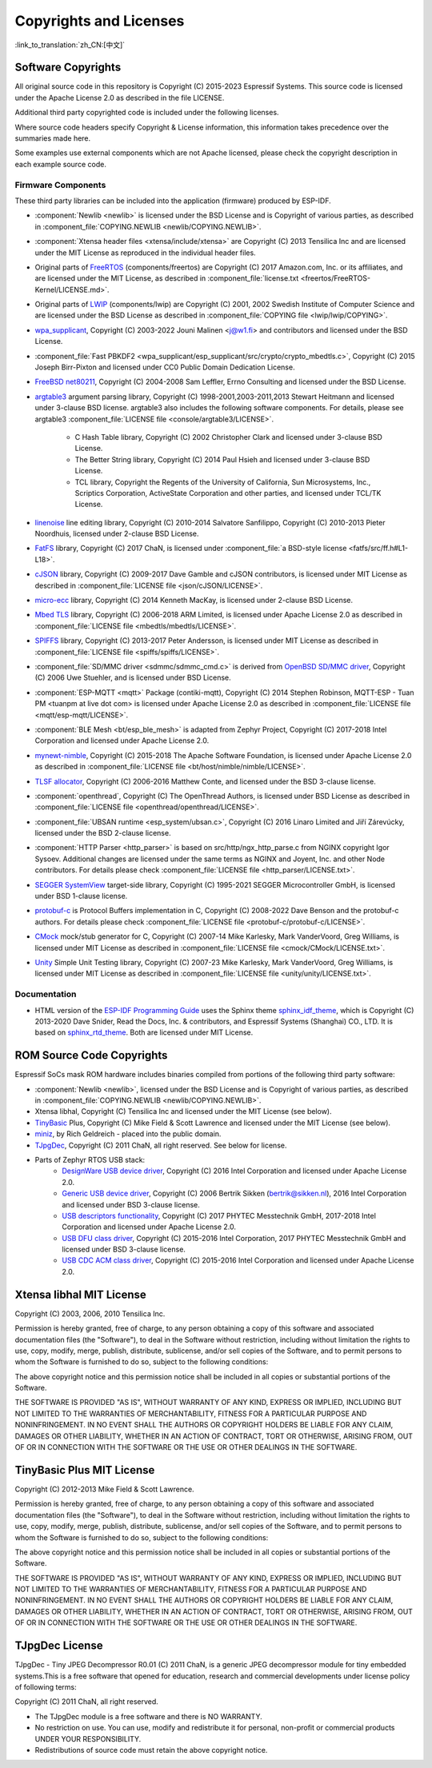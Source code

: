 Copyrights and Licenses
***********************

:link_to_translation:`zh_CN:[中文]`

Software Copyrights
===================

All original source code in this repository is Copyright (C) 2015-2023 Espressif Systems. This source code is licensed under the Apache License 2.0 as described in the file LICENSE.

Additional third party copyrighted code is included under the following licenses.

Where source code headers specify Copyright & License information, this information takes precedence over the summaries made here.

Some examples use external components which are not Apache licensed, please check the copyright description in each example source code.

Firmware Components
-------------------

These third party libraries can be included into the application (firmware) produced by ESP-IDF.

* :component:`Newlib <newlib>` is licensed under the BSD License and is Copyright of various parties, as described in :component_file:`COPYING.NEWLIB <newlib/COPYING.NEWLIB>`.

* :component:`Xtensa header files <xtensa/include/xtensa>` are Copyright (C) 2013 Tensilica Inc and are licensed under the MIT License as reproduced in the individual header files.

* Original parts of FreeRTOS_ (components/freertos) are Copyright (C) 2017 Amazon.com, Inc. or its affiliates, and are licensed under the MIT License, as described in :component_file:`license.txt <freertos/FreeRTOS-Kernel/LICENSE.md>`.

* Original parts of LWIP_ (components/lwip) are Copyright (C) 2001, 2002 Swedish Institute of Computer Science and are licensed under the BSD License as described in :component_file:`COPYING file <lwip/lwip/COPYING>`.

* `wpa_supplicant`_, Copyright (C) 2003-2022 Jouni Malinen <j@w1.fi> and contributors and licensed under the BSD License.

* :component_file:`Fast PBKDF2 <wpa_supplicant/esp_supplicant/src/crypto/crypto_mbedtls.c>`, Copyright (C) 2015 Joseph Birr-Pixton and licensed under CC0 Public Domain Dedication License.

* `FreeBSD net80211`_, Copyright (C) 2004-2008 Sam Leffler, Errno Consulting and licensed under the BSD License.

* `argtable3`_ argument parsing library, Copyright (C) 1998-2001,2003-2011,2013 Stewart Heitmann and licensed under 3-clause BSD license. argtable3 also includes the following software components. For details, please see argtable3 :component_file:`LICENSE file <console/argtable3/LICENSE>`.

    * C Hash Table library, Copyright (C) 2002 Christopher Clark and licensed under 3-clause BSD License.
    * The Better String library, Copyright (C) 2014 Paul Hsieh and licensed under 3-clause BSD License.
    * TCL library, Copyright the Regents of the University of California, Sun Microsystems, Inc., Scriptics Corporation, ActiveState Corporation and other parties, and licensed under TCL/TK License.

* `linenoise`_ line editing library, Copyright (C) 2010-2014 Salvatore Sanfilippo, Copyright (C) 2010-2013 Pieter Noordhuis, licensed under 2-clause BSD License.

* `FatFS`_ library, Copyright (C) 2017 ChaN, is licensed under :component_file:`a BSD-style license <fatfs/src/ff.h#L1-L18>`.

* `cJSON`_ library, Copyright (C) 2009-2017 Dave Gamble and cJSON contributors, is licensed under MIT License as described in :component_file:`LICENSE file <json/cJSON/LICENSE>`.

* `micro-ecc`_ library, Copyright (C) 2014 Kenneth MacKay, is licensed under 2-clause BSD License.

* `Mbed TLS`_ library, Copyright (C) 2006-2018 ARM Limited, is licensed under Apache License 2.0 as described in :component_file:`LICENSE file <mbedtls/mbedtls/LICENSE>`.

* `SPIFFS`_ library, Copyright (C) 2013-2017 Peter Andersson, is licensed under MIT License as described in :component_file:`LICENSE file <spiffs/spiffs/LICENSE>`.

* :component_file:`SD/MMC driver <sdmmc/sdmmc_cmd.c>` is derived from `OpenBSD SD/MMC driver`_, Copyright (C) 2006 Uwe Stuehler, and is licensed under BSD License.

* :component:`ESP-MQTT <mqtt>` Package (contiki-mqtt), Copyright (C) 2014 Stephen Robinson, MQTT-ESP - Tuan PM <tuanpm at live dot com> is licensed under Apache License 2.0 as described in :component_file:`LICENSE file <mqtt/esp-mqtt/LICENSE>`.

* :component:`BLE Mesh <bt/esp_ble_mesh>` is adapted from Zephyr Project, Copyright (C) 2017-2018 Intel Corporation and licensed under Apache License 2.0.

* `mynewt-nimble`_, Copyright (C) 2015-2018 The Apache Software Foundation, is licensed under Apache License 2.0 as described in :component_file:`LICENSE file <bt/host/nimble/nimble/LICENSE>`.

* `TLSF allocator <https://github.com/espressif/tlsf>`_, Copyright (C) 2006-2016 Matthew Conte, and licensed under the BSD 3-clause license.

* :component:`openthread`, Copyright (C) The OpenThread Authors, is licensed under BSD License as described in :component_file:`LICENSE file <openthread/openthread/LICENSE>`.

* :component_file:`UBSAN runtime <esp_system/ubsan.c>`, Copyright (C) 2016 Linaro Limited and Jiří Zárevúcky, licensed under the BSD 2-clause license.

* :component:`HTTP Parser <http_parser>` is based on src/http/ngx_http_parse.c from NGINX copyright Igor Sysoev. Additional changes are licensed under the same terms as NGINX and Joyent, Inc. and other Node contributors. For details please check :component_file:`LICENSE file <http_parser/LICENSE.txt>`.

* `SEGGER SystemView`_ target-side library, Copyright (C) 1995-2021 SEGGER Microcontroller GmbH, is licensed under BSD 1-clause license.

* `protobuf-c`_ is Protocol Buffers implementation in C, Copyright (C) 2008-2022 Dave Benson and the protobuf-c authors. For details please check :component_file:`LICENSE file <protobuf-c/protobuf-c/LICENSE>`.

* `CMock`_ mock/stub generator for C, Copyright (C) 2007-14 Mike Karlesky, Mark VanderVoord, Greg Williams, is licensed under MIT License as described in :component_file:`LICENSE file <cmock/CMock/LICENSE.txt>`.

* `Unity`_ Simple Unit Testing library, Copyright (C) 2007-23 Mike Karlesky, Mark VanderVoord, Greg Williams, is licensed under MIT License as described in :component_file:`LICENSE file <unity/unity/LICENSE.txt>`.

Documentation
-------------

* HTML version of the `ESP-IDF Programming Guide`_ uses the Sphinx theme `sphinx_idf_theme`_, which is Copyright (C) 2013-2020 Dave Snider, Read the Docs, Inc. & contributors, and Espressif Systems (Shanghai) CO., LTD. It is based on `sphinx_rtd_theme`_. Both are licensed under MIT License.

ROM Source Code Copyrights
==========================

Espressif SoCs mask ROM hardware includes binaries compiled from portions of the following third party software:

* :component:`Newlib <newlib>`, licensed under the BSD License and is Copyright of various parties, as described in :component_file:`COPYING.NEWLIB <newlib/COPYING.NEWLIB>`.

* Xtensa libhal, Copyright (C) Tensilica Inc and licensed under the MIT License (see below).

* TinyBasic_ Plus, Copyright (C) Mike Field & Scott Lawrence and licensed under the MIT License (see below).

* miniz_, by Rich Geldreich - placed into the public domain.

* TJpgDec_, Copyright (C) 2011 ChaN, all right reserved. See below for license.

* Parts of Zephyr RTOS USB stack:
    * `DesignWare USB device driver`_, Copyright (C) 2016 Intel Corporation and licensed under Apache License 2.0.
    * `Generic USB device driver`_, Copyright (C) 2006 Bertrik Sikken (bertrik@sikken.nl), 2016 Intel Corporation and licensed under BSD 3-clause license.
    * `USB descriptors functionality`_, Copyright (C) 2017 PHYTEC Messtechnik GmbH, 2017-2018 Intel Corporation and licensed under Apache License 2.0.
    * `USB DFU class driver`_, Copyright (C) 2015-2016 Intel Corporation, 2017 PHYTEC Messtechnik GmbH and licensed under BSD 3-clause license.
    * `USB CDC ACM class driver`_, Copyright (C) 2015-2016 Intel Corporation and licensed under Apache License 2.0.

.. only:: CONFIG_ESP_ROM_HAS_MBEDTLS_CRYPTO_LIB

    * `Mbed TLS`_ library, Copyright (C) 2006-2018 ARM Limited and licensed under Apache 2.0 License.

Xtensa libhal MIT License
=========================

Copyright (C) 2003, 2006, 2010 Tensilica Inc.

Permission is hereby granted, free of charge, to any person obtaining a copy of this software and associated documentation files (the "Software"), to deal in the Software without restriction, including without limitation the rights to use, copy, modify, merge, publish, distribute, sublicense, and/or sell copies of the Software, and to permit persons to whom the Software is furnished to do so, subject to the following conditions:

The above copyright notice and this permission notice shall be included in all copies or substantial portions of the Software.

THE SOFTWARE IS PROVIDED "AS IS", WITHOUT WARRANTY OF ANY KIND, EXPRESS OR IMPLIED, INCLUDING BUT NOT LIMITED TO THE WARRANTIES OF MERCHANTABILITY, FITNESS FOR A PARTICULAR PURPOSE AND NONINFRINGEMENT. IN NO EVENT SHALL THE AUTHORS OR COPYRIGHT HOLDERS BE LIABLE FOR ANY CLAIM, DAMAGES OR OTHER LIABILITY, WHETHER IN AN ACTION OF CONTRACT, TORT OR OTHERWISE, ARISING FROM, OUT OF OR IN CONNECTION WITH THE SOFTWARE OR THE USE OR OTHER DEALINGS IN THE SOFTWARE.

TinyBasic Plus MIT License
==========================

Copyright (C) 2012-2013 Mike Field & Scott Lawrence.

Permission is hereby granted, free of charge, to any person obtaining a copy of this software and associated documentation files (the "Software"), to deal in the Software without restriction, including without limitation the rights to use, copy, modify, merge, publish, distribute, sublicense, and/or sell copies of the Software, and to permit persons to whom the Software is furnished to do so, subject to the following conditions:

The above copyright notice and this permission notice shall be included in all copies or substantial portions of the Software.

THE SOFTWARE IS PROVIDED "AS IS", WITHOUT WARRANTY OF ANY KIND, EXPRESS OR IMPLIED, INCLUDING BUT NOT LIMITED TO THE WARRANTIES OF MERCHANTABILITY, FITNESS FOR A PARTICULAR PURPOSE AND NONINFRINGEMENT. IN NO EVENT SHALL THE AUTHORS OR COPYRIGHT HOLDERS BE LIABLE FOR ANY CLAIM, DAMAGES OR OTHER LIABILITY, WHETHER IN AN ACTION OF CONTRACT, TORT OR OTHERWISE, ARISING FROM, OUT OF OR IN CONNECTION WITH THE SOFTWARE OR THE USE OR OTHER DEALINGS IN THE SOFTWARE.

TJpgDec License
===============

TJpgDec - Tiny JPEG Decompressor R0.01 (C) 2011 ChaN, is a generic JPEG decompressor module for tiny embedded systems.This is a free software that opened for education, research and commercial developments under license policy of following terms:

Copyright (C) 2011 ChaN, all right reserved.

* The TJpgDec module is a free software and there is NO WARRANTY.
* No restriction on use. You can use, modify and redistribute it for personal, non-profit or commercial products UNDER YOUR RESPONSIBILITY.
* Redistributions of source code must retain the above copyright notice.


.. _Newlib: https://sourceware.org/newlib/
.. _FreeRTOS: https://freertos.org/
.. _esptool.py: https://github.com/espressif/esptool
.. _LWIP: https://savannah.nongnu.org/projects/lwip/
.. _TinyBasic: https://github.com/BleuLlama/TinyBasicPlus
.. _miniz: https://code.google.com/archive/p/miniz/
.. _wpa_supplicant: https://w1.fi/wpa_supplicant/
.. _FreeBSD net80211: https://github.com/freebsd/freebsd-src/tree/master/sys/net80211
.. _TJpgDec: http://elm-chan.org/fsw/tjpgd/00index.html
.. _argtable3: https://github.com/argtable/argtable3
.. _linenoise: https://github.com/antirez/linenoise
.. _fatfs: http://elm-chan.org/fsw/ff/00index_e.html
.. _cJSON: https://github.com/DaveGamble/cJSON
.. _micro-ecc: https://github.com/kmackay/micro-ecc
.. _OpenBSD SD/MMC driver: https://github.com/openbsd/src/blob/f303646/sys/dev/sdmmc/sdmmc.c
.. _Mbed TLS: https://github.com/Mbed-TLS/mbedtls
.. _spiffs: https://github.com/pellepl/spiffs
.. _CMock: https://github.com/ThrowTheSwitch/CMock
.. _protobuf-c: https://github.com/protobuf-c/protobuf-c
.. _Unity: https://github.com/ThrowTheSwitch/Unity
.. _asio: https://github.com/chriskohlhoff/asio
.. _mqtt: https://github.com/espressif/esp-mqtt
.. _zephyr: https://github.com/zephyrproject-rtos/zephyr
.. _mynewt-nimble: https://github.com/apache/mynewt-nimble
.. _ESP-IDF Programming Guide: https://docs.espressif.com/projects/esp-idf/en/latest/
.. _sphinx_idf_theme: https://github.com/espressif/sphinx_idf_theme
.. _sphinx_rtd_theme: https://github.com/readthedocs/sphinx_rtd_theme
.. _SEGGER SystemView: https://www.segger.com/downloads/systemview/
.. _DesignWare USB device driver: https://github.com/zephyrproject-rtos/zephyr/blob/v1.12-branch/drivers/usb/device/usb_dc_dw.c
.. _Generic USB device driver: https://github.com/zephyrproject-rtos/zephyr/blob/v1.12-branch/subsys/usb/usb_device.c
.. _USB descriptors functionality: https://github.com/zephyrproject-rtos/zephyr/blob/v1.12-branch/subsys/usb/usb_descriptor.c
.. _USB DFU class driver: https://github.com/zephyrproject-rtos/zephyr/blob/v1.12-branch/subsys/usb/class/usb_dfu.c
.. _USB CDC ACM class driver: https://github.com/zephyrproject-rtos/zephyr/blob/v1.12-branch/subsys/usb/class/cdc_acm.c
